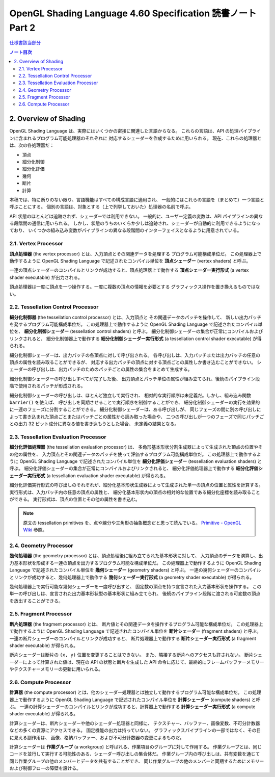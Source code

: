 ======================================================================
OpenGL Shading Language 4.60 Specification 読書ノート Part 2
======================================================================

`仕様書該当部分 <https://www.khronos.org/registry/OpenGL/specs/gl/GLSLangSpec.4.60.html#overview-of-opengl-shading>`__

.. contents:: ノート目次

2. Overview of Shading
======================================================================

OpenGL Shading Language は、実際にはいくつかの密接に関連した言語からなる。
これらの言語は、API の処理パイプラインに含まれるプログラム可能処理器のそれぞれに
対応するシェーダーを作成するために用いられる。
現在、これらの処理器とは、次の各処理器だ：

* 頂点
* 細分化制御
* 細分化評価
* 幾何
* 断片
* 計算

本稿では、特に断りのない限り、言語機能はすべての構成言語に適用され、
一般的にはこれらの言語を（まとめて）一つ言語と呼ぶことにする。
個別の言語は、対象とする（上で列挙しておいた）処理器の名前で呼ぶ。

API 状態のほとんどは追跡されず、シェーダーでは利用できない。
一般的に、ユーザー定義の変数は、API パイプラインの異なる段階間の通信に用いられる。
しかし、状態のうちのいくらか少しは追跡され、シェーダーが自動的に利用できるようになっており、
いくつかの組み込み変数がパイプラインの異なる段階間のインターフェイスとなるように用意されている。

2.1. Vertex Processor
----------------------------------------------------------------------

**頂点処理器** (the vertex processor) とは、入力頂点とその関連データを処理する
プログラム可能構成単位だ。
この処理器上で動作するように OpenGL Shading Language で記述されたコンパイル単位を
**頂点シェーダー** (vertex shaders) と呼ぶ。

一連の頂点シェーダーのコンパイルとリンクが成功すると、頂点処理器上で動作する
**頂点シェーダー実行形式** (a vertex shader executable) が出力される。

頂点処理器は一度に頂点を一つ操作する。一度に複数の頂点の情報を必要とする
グラフィックス操作を置き換えるものではない。

2.2. Tessellation Control Processor
----------------------------------------------------------------------

**細分化制御器** (the tessellation control processor) とは、入力頂点と
その関連データのパッチを操作して、
新しい出力パッチを発するプログラム可能構成単位だ。
この処理器上で動作するように OpenGL Shading Language で記述されたコンパイル単位を、
**細分化制御シェーダー** (tessellation control shaders) と呼ぶ。
細分化制御シェーダーの集合が正常にコンパイルおよびリンクされると、
細分化制御器上で動作する
**細分化制御シェーダー実行形式** (a tessellation control shader executable) が得られる。

細分化制御シェーダーは、出力パッチの各頂点に対して呼び出される。
各呼び出しは、入力パッチまたは出力パッチの任意の頂点の属性を読み取ることができるが、
対応する出力パッチの頂点に対する頂点ごとの属性しか書き込むことができない。
シェーダーの呼び出しは、出力パッチのためのパッチごとの属性の集合をまとめて生成する。

細分化制御シェーダーの呼び出しすべてが完了した後、
出力頂点とパッチ単位の属性が組み立てられ、後続のパイプライン段階で使用されるパッチが形成される。

細分化制御シェーダーの呼び出しは、ほとんど独立して実行され、
相対的な実行順序は未定義だ。しかし、組み込み関数 ``barrier()`` を使えば、
呼び出しを同期させることで実行順序を制御することができ、
細分化制御シェーダーの実行を効果的に一連のフェーズに分割することができる。
細分化制御シェーダーは、ある呼び出しが、
同じフェーズの間に別の呼び出しによって書き込まれた頂点ごとまたはパッチごとの属性から読み取った場合や、
二つの呼び出しが一つのフェーズで同じパッチごとの出力 32 ビット成分に異なる値を書き込もうとした場合、
未定義の結果となる。

2.3. Tessellation Evaluation Processor
----------------------------------------------------------------------

**細分化評価処理器** (the tessellation evaluation processor) は、
多角形基本形状分割生成器によって生成された頂点の位置やその他の属性を、
入力頂点とその関連データのパッチを使って評価するプログラム可能構成単位だ。
この処理器上で動作するように OpenGL Shading Language で記述されたコンパイル単位を
**細分化評価シェーダー** (tessellation evaluation shaders) と呼ぶ。
細分化評価シェーダーの集合が正常にコンパイルおよびリンクされると、
細分化評価処理器上で動作する
**細分化評価シェーダー実行形式** (a tessellation evaluation shader executable) が得られる。

細分化評価実行形式の呼び出しのそれぞれが、細分化基本形状生成器によって生成された単一の頂点の位置と属性を計算する。
実行形式は、入力パッチ内の任意の頂点の属性と、
細分化基本形状内の頂点の相対的な位置である細分化座標を読み取ることができる。
実行形式は、頂点の位置とその他の属性を書き込む。

.. note::

   原文の tessellation primitives を、点や線分や三角形の抽象概念だと思って読んでいる。
   `Primitive - OpenGL Wiki <https://www.khronos.org/opengl/wiki/Primitive>`__ 参照。

2.4. Geometry Processor
----------------------------------------------------------------------

**幾何処理器** (the geometry processor) とは、頂点処理後に組み立てられた基本形状に対して、
入力頂点のデータを演算し、出力基本形状を形成する一連の頂点を出力するプログラム可能な構成単位だ。
この処理器上で動作するように OpenGL Shading Language で記述されたコンパイル単位を
**幾何シェーダー** (geometry shaders) と呼ぶ。
一連の幾何シェーダーのコンパイルとリンクが成功すると、幾何処理器上で動作する
**幾何シェーダー実行形式** (a geometry shader executable) が得られる。

幾何処理器上で実行可能な幾何シェーダーを一度呼び出すと、
固定数の頂点を持つ宣言された入力基本形状を操作する。
この単一の呼び出しは、宣言された出力基本形状型の基本形状に組み立てられ、
後続のパイプライン段階に渡される可変数の頂点を放出することができる。

2.5. Fragment Processor
----------------------------------------------------------------------

**断片処理器** (the fragment processor) とは、
断片値とその関連データを操作するプログラム可能な構成単位だ。
この処理器上で動作するように OpenGL Shading Language で記述されたコンパイル単位を
**断片シェーダー** (fragment shaders) と呼ぶ。
一連の断片シェーダーのコンパイルとリンクが成功すると、
断片処理器上で動作する **断片シェーダー実行形式**
(a fragment shader executable) が得られる。

断片シェーダーは断片の ``(x, y)`` 位置を変更することはできない。
また、隣接する断片へのアクセスも許されない。
断片シェーダーによって計算された値は、現在の API の状態と断片を生成した
API 命令に応じて、最終的にフレームバッファーメモリーやテクスチャーメモリーの更新に用いられる。

2.6. Compute Processor
----------------------------------------------------------------------

**計算器** (the compute processor) とは、他のシェーダー処理器とは独立して動作するプログラム可能な構成単位だ。
この処理器上で動作するように OpenGL Shading Language で記述されたコンパイル単位を
**計算シェーダー** (compute shaders) と呼ぶ。
一連の計算シェーダーのコンパイルとリンクが成功すると、計算器上で動作する
**計算シェーダー実行形式** (a compute shader executable) が得られる。

計算シェーダーは、断片シェーダーや他のシェーダー処理器と同様に、
テクスチャー、バッファー、画像変数、不可分計数器などの多くの資源にアクセスできる。
固定機能の出力は持っていない。
グラフィックスパイプラインの一部ではなく、その目に見える副作用は、
画像、格納バッファー、および不可分計数器の変更によるものだ。

計算シェーダーは **作業グループ** (a workgroup) と呼ばれる、作業項目のグループに対して作用する。
作業グループとは、同じコードを並行して実行する可能性のある、シェーダー呼び出しの集合体だ。
作業グループ内の呼び出しは、共有変数を通じて同じ作業グループの他のメンバーとデータを共有することができ、
同じ作業グループの他のメンバーと同期するためにメモリーおよび制御フローの障壁を設ける。
